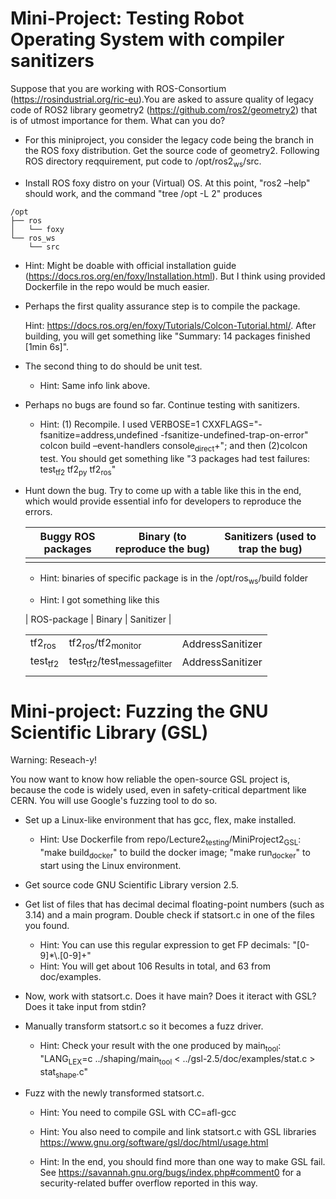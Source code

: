* Mini-Project: Testing Robot Operating System with compiler sanitizers 

Suppose that you are working with ROS-Consortium (https://rosindustrial.org/ric-eu).You are asked to assure quality of legacy code of ROS2 library geometry2 (https://github.com/ros2/geometry2) that is of utmost importance for them.  What can you do?

- For this miniproject, you consider the legacy code being the branch in the ROS foxy distribution. Get the source code of geometry2. Following ROS directory reqquirement, put code to /opt/ros2_ws/src.

  
- Install ROS foxy distro  on your (Virtual) OS.  At this point, "ros2 --help" should work, and the command "tree /opt -L 2" produces

#+begin_src text    
/opt
├── ros
│   └── foxy
└── ros_ws
    └── src
#+end_src

  + Hint: Might be doable with official installation guide (https://docs.ros.org/en/foxy/Installation.html). But I think using provided Dockerfile in the repo would be much easier. 

- Perhaps the first quality assurance step is to compile the package.

  Hint: https://docs.ros.org/en/foxy/Tutorials/Colcon-Tutorial.html/. After building, you will get something like "Summary: 14 packages finished [1min 6s]". 

- The second thing to do should be unit test.

  + Hint: Same info link above. 

- Perhaps no bugs are found so far. Continue testing with sanitizers.

  + Hint: (1) Recompile. I used  VERBOSE=1  CXXFLAGS="-fsanitize=address,undefined -fsanitize-undefined-trap-on-error" colcon build --event-handlers console_direct+"; and then (2)colcon test.  You should get something like   "3 packages had test failures: test_tf2 tf2_py tf2_ros"

- Hunt down the bug. Try to come up with a table like this in the end, which would provide essential info for developers to reproduce the errors.

  | Buggy ROS packages | Binary (to reproduce the bug) | Sanitizers (used to trap the bug) |
  |--------------------+-------------------------------+-----------------------------------|
  |                    |                               |                                   |

  + Hint: binaries of specific package is in the /opt/ros_ws/build folder

  + Hint: I got something like this

  | ROS-package | Binary                       | Sanitizer        |
  |-------------+------------------------------+------------------|
  | tf2_ros     | tf2_ros/tf2_monitor          | AddressSanitizer |
  | test_tf2    | test_tf2/test_message_filter | AddressSanitizer |
  |             |                              |                  |



* Mini-project:  Fuzzing the GNU Scientific Library  (GSL)

Warning: Reseach-y! 
  
You now want to know how reliable  the open-source GSL project is, because the code is widely used, even in safety-critical department like CERN.  You will use Google's fuzzing tool to do so. 


- Set up a Linux-like environment that has gcc, flex, make installed. 

  + Hint: Use Dockerfile from repo/Lecture2_testing/MiniProject2_GSL: "make build_docker" to build the docker image; "make run_docker" to start using the Linux environment. 


- Get source code GNU Scientific Library version 2.5.

- Get list of files that has decimal decimal floating-point numbers (such as 3.14) and a main program. Double check if statsort.c in one of the files you found.

  + Hint: You can use this regular expression to get FP decimals: "[0-9]*\.[0-9]+"
  + Hint: You will get about 106 Results in total, and 63 from doc/examples. 

- Now, work with statsort.c. Does it have main? Does it iteract with GSL? Does it take input from stdin?

-  Manually transform statsort.c so it becomes a fuzz driver.

  + Hint:  Check your result with the one produced by main_tool: "LANG_LEX=c ../shaping/main_tool < ../gsl-2.5/doc/examples/stat.c > stat_shape.c"

- Fuzz with the newly transformed statsort.c.

  + Hint: You need to compile GSL with CC=afl-gcc
  + Hint: You also need to compile and link statsort.c with GSL libraries https://www.gnu.org/software/gsl/doc/html/usage.html 

  + Hint: In the end, you should find more than one way to make GSL fail. See https://savannah.gnu.org/bugs/index.php#comment0 for a security-related buffer overflow reported in this way. 

      
     
